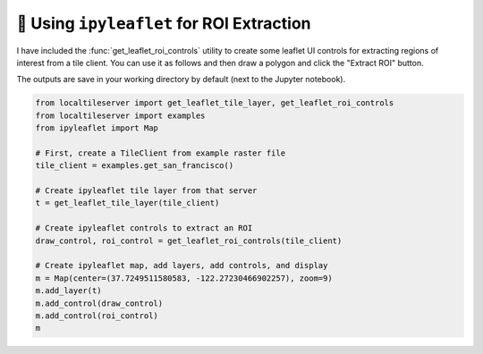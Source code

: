 🎯 Using ``ipyleaflet`` for ROI Extraction
------------------------------------------

I have included the :func:`get_leaflet_roi_controls` utility to create some leaflet
UI controls for extracting regions of interest from a tile client. You can
use it as follows and then draw a polygon and click the "Extract ROI" button.

The outputs are save in your working directory by default (next to the Jupyter notebook).

.. code:: python

  from localtileserver import get_leaflet_tile_layer, get_leaflet_roi_controls
  from localtileserver import examples
  from ipyleaflet import Map

  # First, create a TileClient from example raster file
  tile_client = examples.get_san_francisco()

  # Create ipyleaflet tile layer from that server
  t = get_leaflet_tile_layer(tile_client)

  # Create ipyleaflet controls to extract an ROI
  draw_control, roi_control = get_leaflet_roi_controls(tile_client)

  # Create ipyleaflet map, add layers, add controls, and display
  m = Map(center=(37.7249511580583, -122.27230466902257), zoom=9)
  m.add_layer(t)
  m.add_control(draw_control)
  m.add_control(roi_control)
  m


.. image:: https://raw.githubusercontent.com/banesullivan/localtileserver/main/imgs/ipyleaflet-draw-roi.png
